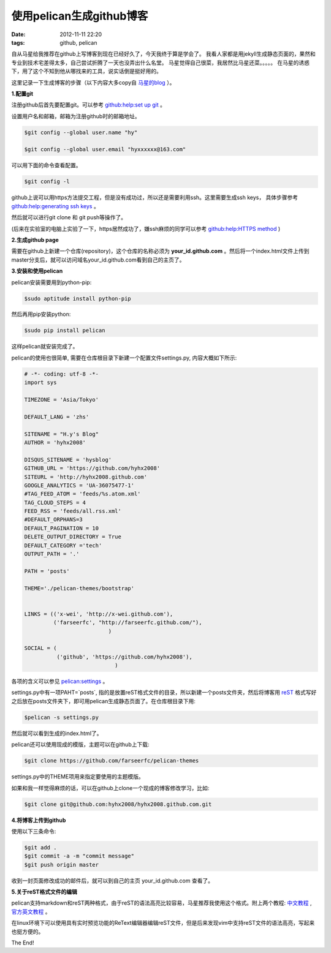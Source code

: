 使用pelican生成github博客
============================

:date: 2012-11-11 22:20
:tags: github, pelican

自从马星给我推荐在github上写博客到现在已经好久了，今天我终于算是学会了。
我看人家都是用jekyll生成静态页面的，果然和专业到技术宅差得太多，自己尝试折腾了一天也没弄出什么名堂。
马星觉得自己很菜，我居然比马星还菜。。。。。
在马星的诱惑下，用了这个不知到他从哪找来的工具，说实话倒是挺好用的。

这里记录一下生成博客的步骤（以下内容大多copy自
`马星的blog <http://x-wei.github.com/pelican_github_blog.html>`_
）。


**1.配置git**

注册github后首先要配置git。可以参考
`github:help:set up git <https://help.github.com/articles/set-up-git#platform-linux>`_
。

设置用户名和邮箱，邮箱为注册github时的邮箱地址。

.. code-block:: console

	$git config --global user.name "hy"

	$git config --global user.email "hyxxxxxx@163.com"

可以用下面的命令查看配置。

.. code-block:: console

	$git config -l

github上说可以用https方法提交工程，但是没有成功过，所以还是需要利用ssh。这里需要生成ssh keys，
具体步骤参考
`github:help:generating ssh keys <https://help.github.com/articles/generating-ssh-keys#platform-linux>`_
。

然后就可以进行git clone 和 git push等操作了。

(后来在实验室的电脑上实验了一下，https居然成功了，嫌ssh麻烦的同学可以参考
`github:help:HTTPS method <https://help.github.com/articles/set-up-git>`_
)

**2.生成github page**

需要在github上新建一个仓库(repository)，这个仓库的名称必须为
**your_id.github.com**
。然后将一个index.html文件上传到master分支后，就可以访问域名your_id.github.com看到自己的主页了。

**3.安装和使用pelican**

pelican安装需要用到python-pip:

.. code-block:: console
	
	$sudo aptitude install python-pip

然后再用pip安装python:

.. code-block:: console

	$sudo pip install pelican

这样pelican就安装完成了。

pelican的使用也很简单, 需要在仓库根目录下新建一个配置文件settings.py, 内容大概如下所示:

.. code-block:: python

	# -*- coding: utf-8 -*-
	import sys

	TIMEZONE = 'Asia/Tokyo'

	DEFAULT_LANG = 'zhs'

	SITENAME = "H.y's Blog"
	AUTHOR = 'hyhx2008'

	DISQUS_SITENAME = 'hysblog'
	GITHUB_URL = 'https://github.com/hyhx2008'
	SITEURL = 'http://hyhx2008.github.com'
	GOOGLE_ANALYTICS = 'UA-36075477-1'
	#TAG_FEED_ATOM = 'feeds/%s.atom.xml'
	TAG_CLOUD_STEPS = 4
	FEED_RSS = 'feeds/all.rss.xml'
	#DEFAULT_ORPHANS=3
	DEFAULT_PAGINATION = 10
	DELETE_OUTPUT_DIRECTORY = True
	DEFAULT_CATEGORY ='tech'
	OUTPUT_PATH = '.'

	PATH = 'posts'

	THEME='./pelican-themes/bootstrap'


	LINKS = (('x-wei', 'http://x-wei.github.com'),
	         ('farseerfc', "http://farseerfc.github.com/"),
			          )

	SOCIAL = (
	          ('github', 'https://github.com/hyhx2008'),
			            )

各项的含义可以参见
`pelican:settings <https://pelican.readthedocs.org/en/2.8/settings.html>`_
。

settings.py中有一项PAHT=`posts`, 指的是放置reST格式文件的目录，所以新建一个posts文件夹，然后将博客用
`reST <http://docutils.sourceforge.net/rst.html>`_
格式写好之后放在posts文件夹下，即可用pelican生成静态页面了。在仓库根目录下用:

.. code-block:: console

	$pelican -s settings.py

然后就可以看到生成的index.html了。

pelican还可以使用现成的模版，主题可以在github上下载:

.. code-block:: console

	$git clone https://github.com/farseerfc/pelican-themes

settings.py中的THEME项用来指定要使用的主题模版。

如果和我一样觉得麻烦的话，可以在github上clone一个现成的博客修改学习，比如:

.. code-block:: console

	$git clone git@github.com:hyhx2008/hyhx2008.github.com.git

**4.将博客上传到github**

使用以下三条命令:

.. code-block:: console

	$git add .
	$git commit -a -m "commit message"
	$git push origin master

收到一封页面修改成功的邮件后，就可以到自己的主页 your_id.github.com 查看了。

**5.关于reST格式文件的编辑**

pelican支持markdown和reST两种格式，由于reST的语法高亮比较容易，马星推荐我使用这个格式。附上两个教程: 
`中文教程 <https://beinggeekbook.readthedocs.org/en/latest/rst.html>`_
, 
`官方英文教程 <http://docutils.sourceforge.net/rst.html>`_
。

在linux环境下可以使用具有实时预览功能的ReText编辑器编辑reST文件，但是后来发现vim中支持reST文件的语法高亮，写起来也挺方便的。

The End!
